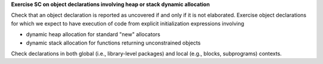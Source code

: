 **Exercise SC on object declarations involving heap or stack dynamic allocation**

Check that an object declaration is reported as uncovered if and only if
it is not elaborated.
Exercise object declarations for which we expect to have execution
of code from explicit initialization expressions involving

* dynamic heap allocation for standard "new" allocators

* dynamic stack allocation for functions returning unconstrained objects

Check declarations in both global (i.e., library-level packages) and
local (e.g., blocks, subprograms) contexts.

